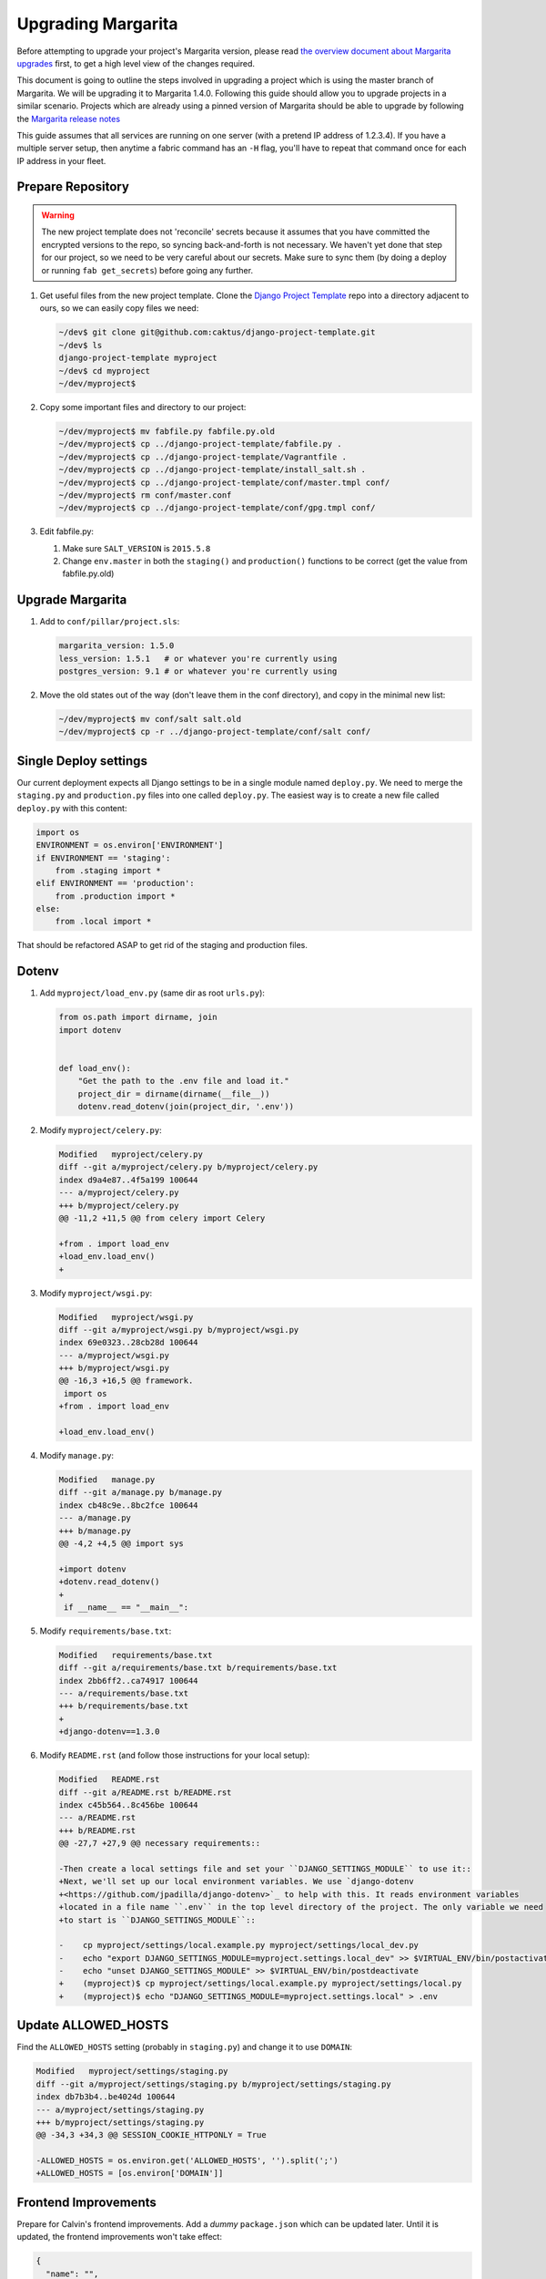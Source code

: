 .. _upgrading:

Upgrading Margarita
===================

Before attempting to upgrade your project's Margarita version, please read `the overview document
about Margarita upgrades
<https://github.com/caktus/django-project-template/blob/master/docs/updates.rst>`_ first, to get a
high level view of the changes required.

This document is going to outline the steps involved in upgrading a project which is using the
master branch of Margarita. We will be upgrading it to Margarita 1.4.0. Following this guide should
allow you to upgrade projects in a similar scenario. Projects which are already using a pinned
version of Margarita should be able to upgrade by following the `Margarita release notes
<https://github.com/caktus/margarita/blob/develop/CHANGES.rst>`_

This guide assumes that all services are running on one server (with a pretend IP address of
1.2.3.4). If you have a multiple server setup, then anytime a fabric command has an ``-H`` flag,
you'll have to repeat that command once for each IP address in your fleet.


Prepare Repository
------------------

.. WARNING::
   The new project template does not 'reconcile' secrets because it assumes that you have
   committed the encrypted versions to the repo, so syncing back-and-forth is not necessary. We
   haven't yet done that step for our project, so we need to be very careful about our secrets.
   Make sure to sync them (by doing a deploy or running ``fab get_secrets``) before going any
   further.


1. Get useful files from the new project template. Clone the `Django Project Template
   <https://github.com/caktus/django-project-template>`_ repo  into a directory adjacent to ours, so
   we can easily copy files we need:

   .. code-block:: bash

      ~/dev$ git clone git@github.com:caktus/django-project-template.git
      ~/dev$ ls
      django-project-template myproject
      ~/dev$ cd myproject
      ~/dev/myproject$


#. Copy some important files and directory to our project:

   .. code-block:: bash

      ~/dev/myproject$ mv fabfile.py fabfile.py.old
      ~/dev/myproject$ cp ../django-project-template/fabfile.py .
      ~/dev/myproject$ cp ../django-project-template/Vagrantfile .
      ~/dev/myproject$ cp ../django-project-template/install_salt.sh .
      ~/dev/myproject$ cp ../django-project-template/conf/master.tmpl conf/
      ~/dev/myproject$ rm conf/master.conf
      ~/dev/myproject$ cp ../django-project-template/conf/gpg.tmpl conf/

#. Edit fabfile.py:

   1. Make sure ``SALT_VERSION`` is ``2015.5.8``
   2. Change ``env.master`` in both the ``staging()`` and ``production()`` functions to be
      correct (get the value from fabfile.py.old)


Upgrade Margarita
-----------------

#. Add to ``conf/pillar/project.sls``:

   .. code-block:: yaml

      margarita_version: 1.5.0
      less_version: 1.5.1   # or whatever you're currently using
      postgres_version: 9.1 # or whatever you're currently using

#. Move the old states out of the way (don't leave them in the conf directory), and copy in the
   minimal new list:

   .. code-block:: bash

      ~/dev/myproject$ mv conf/salt salt.old
      ~/dev/myproject$ cp -r ../django-project-template/conf/salt conf/


Single Deploy settings
----------------------

Our current deployment expects all Django settings to be in a single module named ``deploy.py``.
We need to merge the ``staging.py`` and ``production.py`` files into one called ``deploy.py``.
The easiest way is to create a new file called ``deploy.py`` with this content:

.. code-block:: python

   import os
   ENVIRONMENT = os.environ['ENVIRONMENT']
   if ENVIRONMENT == 'staging':
       from .staging import *
   elif ENVIRONMENT == 'production':
       from .production import *
   else:
       from .local import *

That should be refactored ASAP to get rid of the staging and production files.

Dotenv
------

#. Add ``myproject/load_env.py`` (same dir as root ``urls.py``):

   .. code-block:: python

      from os.path import dirname, join
      import dotenv


      def load_env():
          "Get the path to the .env file and load it."
          project_dir = dirname(dirname(__file__))
          dotenv.read_dotenv(join(project_dir, '.env'))

#. Modify ``myproject/celery.py``:

   .. code-block:: diff

      Modified   myproject/celery.py
      diff --git a/myproject/celery.py b/myproject/celery.py
      index d9a4e87..4f5a199 100644
      --- a/myproject/celery.py
      +++ b/myproject/celery.py
      @@ -11,2 +11,5 @@ from celery import Celery

      +from . import load_env
      +load_env.load_env()
      +

#. Modify ``myproject/wsgi.py``:

   .. code-block:: diff

      Modified   myproject/wsgi.py
      diff --git a/myproject/wsgi.py b/myproject/wsgi.py
      index 69e0323..28cb28d 100644
      --- a/myproject/wsgi.py
      +++ b/myproject/wsgi.py
      @@ -16,3 +16,5 @@ framework.
       import os
      +from . import load_env

      +load_env.load_env()

#. Modify ``manage.py``:

   .. code-block:: diff

      Modified   manage.py
      diff --git a/manage.py b/manage.py
      index cb48c9e..8bc2fce 100644
      --- a/manage.py
      +++ b/manage.py
      @@ -4,2 +4,5 @@ import sys

      +import dotenv
      +dotenv.read_dotenv()
      +
       if __name__ == "__main__":

#. Modify ``requirements/base.txt``:

   .. code-block:: diff

      Modified   requirements/base.txt
      diff --git a/requirements/base.txt b/requirements/base.txt
      index 2bb6ff2..ca74917 100644
      --- a/requirements/base.txt
      +++ b/requirements/base.txt
      +
      +django-dotenv==1.3.0

#. Modify ``README.rst`` (and follow those instructions for your local setup):

   .. code-block:: diff

      Modified   README.rst
      diff --git a/README.rst b/README.rst
      index c45b564..8c456be 100644
      --- a/README.rst
      +++ b/README.rst
      @@ -27,7 +27,9 @@ necessary requirements::

      -Then create a local settings file and set your ``DJANGO_SETTINGS_MODULE`` to use it::
      +Next, we'll set up our local environment variables. We use `django-dotenv
      +<https://github.com/jpadilla/django-dotenv>`_ to help with this. It reads environment variables
      +located in a file name ``.env`` in the top level directory of the project. The only variable we need
      +to start is ``DJANGO_SETTINGS_MODULE``::

      -    cp myproject/settings/local.example.py myproject/settings/local_dev.py
      -    echo "export DJANGO_SETTINGS_MODULE=myproject.settings.local_dev" >> $VIRTUAL_ENV/bin/postactivate
      -    echo "unset DJANGO_SETTINGS_MODULE" >> $VIRTUAL_ENV/bin/postdeactivate
      +    (myproject)$ cp myproject/settings/local.example.py myproject/settings/local.py
      +    (myproject)$ echo "DJANGO_SETTINGS_MODULE=myproject.settings.local" > .env


Update ALLOWED_HOSTS
--------------------

Find the ``ALLOWED_HOSTS`` setting (probably in ``staging.py``) and change it to use ``DOMAIN``:

.. code-block:: diff

   Modified   myproject/settings/staging.py
   diff --git a/myproject/settings/staging.py b/myproject/settings/staging.py
   index db7b3b4..be4024d 100644
   --- a/myproject/settings/staging.py
   +++ b/myproject/settings/staging.py
   @@ -34,3 +34,3 @@ SESSION_COOKIE_HTTPONLY = True

   -ALLOWED_HOSTS = os.environ.get('ALLOWED_HOSTS', '').split(';')
   +ALLOWED_HOSTS = [os.environ['DOMAIN']]

Frontend Improvements
---------------------

Prepare for Calvin's frontend improvements. Add a *dummy* ``package.json`` which can be updated
later. Until it is updated, the frontend improvements won't take effect:

.. code-block:: json

   {
     "name": "",
     "version": "0.0.0",
     "description": "",
     "main": "",
     "engines" : {
       "node" : ">=4.2 <4.3"
     },
     "scripts": {
       "build": "true"
     },
     "author": "",
     "license": "",
     "dependencies": {},
     "devDependencies": {}
   }


Miscellaneous work
------------------

Technically, you can skip the steps in this section and come back to them later. Even without them,
you should be able to get a server upgraded, but they **will** have to be done at some point.

1. Port any useful functions in ``fabfile.py.old`` to the new fabfile, then remove the old one.

#. Get a copy of the ``Makefile`` from the project template, porting any functions in your existing
   one to the new one, if needed.

#. Review everything in ``salt.old`` to see which pieces are specific to your project and need to
   be added back into salt. If any of it is generally useful (i.e. setting up a service that
   might be used on another project), then consider adding a PR to margarita so this config can
   be completely removed from your project.

   This part is difficult to generalize... Sorry. You kinda have to look in each state file and
   make sure that service is properly accounted for in the new Margarita system.

#. Look at the following files in django-project-template to see if your project could benefit
   from any changes:

   * .coveragerc
   * .gitignore
   * README.rst
   * setup.cfg
   * .travis.yml (look at project.travis.yml)

Vagrant Smoke Test
------------------

Now, we're going to create a fresh Vagrant VM just to make sure that our current repository deploys
correctly.

#. Edit ``conf/pillar/local/env.sls`` to look like this:

   .. code-block:: yaml

      environment: local
      domain: margarita.example.com

#. Edit ``conf/pillar/local/secrets.sls`` to look like this:

   .. code-block:: yaml

      secrets:
        DB_PASSWORD: "dbPassword"
        BROKER_PASSWORD: "brokerPassword"

#. Add the following line to your laptop's ``/etc/hosts`` file::

     33.33.33.10 margarita.example.com

#. Make sure we're starting from a fresh VM:

   .. code-block:: bash

      ~/dev/myproject$ vagrant destroy
      ~/dev/myproject$ vagrant up

#. Deploy!

   .. code-block:: bash

      ~/dev/myproject$ fab vagrant setup_master
      ~/dev/myproject$ fab -H 127.0.0.1:2222 vagrant setup_minion setup_minion:salt-master,web,worker,balancer,db-master,queue,cache
      ~/dev/myproject$ fab vagrant deploy

#. If that works, you should see your site at https://margarita.example.com.


.. _update-repo:

Update Repo Code
----------------

.. NOTE:: We will upgrade Salt on the staging machine. Once you have completed the upgrade process
          and verified that it is working perfectly, you'll need to repeat the process for `updating
          production`_. When you get to that point, our instructions will point you back here to
          repeat the process for production. Just follow these instructions, replacing *staging*
          with *production*, and *develop* with *master*.

Once you have gotten the smoke test to work successfully, we'll need to get all of these changes
into a branch that salt will be able to checkout on the staging server.

#. Commit your changes locally.
#. Push your changes to a feature branch (*your-feature-branch*) on Github.
#. Update ``repo.branch`` in ``conf/pillar/staging/env.sls`` from *develop* to
   *your-feature-branch*. Remember to change this back to its original value when this entire
   process is successful. The default is *develop* for staging and *master* for production.


.. _upgrade-salt:

Upgrade Salt
------------

1. Fetch a copy of ``/etc/salt/minion`` from the server. We'll need which roles are currently being
   used, so we can setup the same roles when we call ``setup_minion`` in step 5.

   .. code-block:: bash

      ~/dev/myproject$ scp 1.2.3.4:/etc/salt/minion old-minion.conf

#. Uninstall salt. We're using the ``--force-yes`` parameter because salt packages are *held* on
   some of our servers, so this is needed to allow uninstallation. **Make sure you are using the new
   fabfile!**

   .. code-block:: bash

      ~/dev/myproject$ fab -H 1.2.3.4 staging -- sudo apt-get remove salt-master salt-minion salt-common -y --force-yes

#. If you are on Ubuntu 12.04, run this command to enable backports, needed for python-gnupg:

   .. code-block:: bash

      ~/dev/myproject$ fab -H 1.2.3.4 staging -- sudo sed -i '/precise-backports/s/^#//g' /etc/apt/sources.list

#. Set up the salt master.

   .. code-block:: bash

      ~/dev/myproject$ fab staging setup_master

#. Set up the salt minion. Get the list of roles from the ``old-minion.conf`` you saved in step 1.
   The example below shows all possible roles being assigned to this minion.

   .. code-block:: bash

      ~/dev/myproject$ fab -H 1.2.3.4 staging setup_minion:salt-master,web,worker,balancer,db-master,queue,cache

   .. NOTE:: Make sure ``salt-master`` is in there. It seems to be absent in some projects, but
             if you're running everything on a single box it should be there.


Sync
----

#. Sync these states over to the server (do this separately from the actual deploy so that
   failures can be caught before actually trying to deploy)

   .. code-block:: bash

      ~/dev/myproject$ fab staging sync


Deploy!!!
---------

.. code-block:: bash

   ~/dev/myproject$ fab staging deploy

And of course that worked! If not, let us know so we can help.


.. _encrypt-secrets:

Encrypt Secrets
---------------

This must be done because the new fabfile has removed the *secrets-syncing* logic, so unsuspecting
developers **will likely** stomp on each others secrets. Encrypting cannot be done until
``setup_master`` has run successfully. We'll do staging now, but we can't do production until we've
run ``setup_master`` on production.

1. Add this declaration to the top of ``conf/pillar/staging/env.sls``::

     #!yaml|gpg

#. Copy everything from ``conf/pillar/staging/secrets.sls`` to ``conf/pillar/staging/env.sls``.

#. For each key that you've just added to the file, encrypt the value and replace the value in
   ``env.sls`` with the encrypted value. (See the `docs
   <https://github.com/caktus/django-project-template/blob/master/docs/provisioning.rst#managing-secrets>`_
   for more details):

   .. code-block:: bash

      ~/dev/myproject$ fab staging encrypt:DB_PASSWORD='superSecretPassword'
      "DB_PASSWORD": |-
        -----BEGIN PGP MESSAGE-----
        Version: GnuPG v1

        hIwDi3G8b0sD8fkBA/4kMuhn2YmdKhyy99Xi3Nn6XOUmY/oikyU1AF68ynHfywNd
        zcu8xcA0iHhj/eK7dDvC9eE94xUNNoPkddU+J6ulzhEIzQFWndD5YCO1WyHWLYbq
        N48BPaiUHWoiWFKA4aApPJHPfiV6JJUxiwHadhoAseOQw94ce75fUqbe4RiXrNJS
        ATFNQz0dtCF8H0VhYBUYHvF7yHuhZVeOqgTT93B0tDGCy9rq47Dq3PnjityrFuAL
        TLNW7zsjjEuA1P6HZ8xwRqYwSJ4MF8tkXDUX3Q++cGlW6w==
        =w3nx
        -----END PGP MESSAGE-----

   Replace the key and value in ``env.sls`` with the output of that command.

#. For the github deploy key (if present) or any other multi-line values, it's better to copy the
   unencrypted key data to its own file, (named ``github_key.priv`` in this example), remove any
   indentation, and then run:

   .. code-block:: bash

      ~/dev/myproject$ fab staging encrypt:github_key.priv

   The encrypted version will then be in ``github_key.priv.asc``. Copy the content from that file
   into ``env.sls``.

#. Move the ``secrets.sls`` file out of the way:

   .. code-block:: bash

      ~/dev/myproject$ mv conf/pillar/staging/secrets.sls staging-secrets.sls

#. Rename ``env.sls``:

   .. code-block:: bash

      ~/dev/myproject$ mv conf/pillar/staging/env.sls conf/pillar/staging.sls
      ~/dev/myproject$ rmdir conf/pillar/staging

#. Update the ``conf/pillar/top.sls`` file:

   .. code-block:: diff

      Modified   conf/pillar/top.sls
      diff --git a/conf/pillar/top.sls b/conf/pillar/top.sls
      index 720b942..0db9e8a 100644
      --- a/conf/pillar/top.sls
      +++ b/conf/pillar/top.sls
      @@ -10,4 +10,3 @@ base:
           - match: grain
      -    - staging.env
      -    - staging.secrets
      +    - staging
         'environment:production':

#. Commit, push, and redeploy:

   .. code-block:: bash

      ~/dev/myproject$ fab staging deploy

Updating Production
-------------------

If staging updates successfully, it's time to take care of the production machine. Follow the steps
above, starting from the :ref:`Update Repo Code <update-repo>` pathway above, but on the production
machine.

If you get this far and everything is working then it's time to celebrate!! Make sure that the
*develop* and *master* branches are properly updated with the changes in *your-feature-branch* and
that ``repo.branch`` is set to the correct value in ``conf/pillar/<environment>.sls``.

Troubleshooting
---------------

Here are some issues that may or may not come up during your upgrade. As we find new issues, we
should update the docs above (if they are general), or add them here, if they aren't general or
we're not sure.

* ``newrelic_license_key`` must be capitalized. Some projects have a secret for
  ``newrelic_license_key``, but the current margarita uses ``NEW_RELIC_LICENSE_KEY``

* NewRelic settings may need adjusting, which you can do via environment variables (see
  other documentation in this repo for details).

* If you get timeout errors during the first deploy, it may be because of a few different issues.

  * Low CPU/RAM servers might need the salt timeouts extended. Add ``timeout: 600`` to
    ``/etc/salt/master`` and ``/etc/salt/minion`` (or edit the value if already present) and then
    restart both the ``salt-master`` and ``salt-minion``. Wait a **full minute** or so before
    starting any salt command. My salt-minions took a loooong time to start on a low-powered box.

  * There might be a chicken/egg problem with the firewall. Do a grep for ``UFW BLOCK`` in
    ``/var/log/syslog``::

      Jan 13 21:19:48 ip-<deleted> kernel: [78350448.038946] [UFW BLOCK] IN=eth0 OUT= MAC=<deleted> SRC=<deleted> DST=<deleted> LEN=60 TOS=0x00 PREC=0x00 TTL=45 ID=33808 DF PROTO=TCP SPT=53084 DPT=4506 WINDOW=14600 RES=0x00 SYN URGP=0

    That says port 4506 (DPT) is being blocked by the firewall. If so, run::

      # ufw allow salt

  If salt is installed, the command above will open up the ports that salt needs. Our deploy does
  that too, but if the firewall is already running, then our salt state can't run. I'm still
  confused how this problem happened on a server which had already been running salt successfully,
  but ¯\\_(ツ)_/¯.

* *VAGRANT NOTE*: Make sure to undo the ``Vagrantfile`` setting which syncs the conf folder to
  ``/srv`` on the VM, because the project no longer expects that folder to be synced, so will run
  into problems trying to change permissions on the files there.

  Change this::

    config.vm.synced_folder "conf/", "/srv/"

  to::

    config.vm.synced_folder "conf/", "/srv/", disabled: true

  and then restart the VM. If you are using the new ``Vagrantfile``, you shouldn't need to do that.

* *VAGRANT NOTE:* Remove the ``source`` and ``public`` symlinks as we rsync now rather than symlink.

  .. code-block:: bash

     ~/dev/myproject$ fab -H 127.0.0.1:2222 vagrant -- sudo rm /var/www/myproject/source
     ~/dev/myproject$ fab -H 127.0.0.1:2222 vagrant -- sudo rm /var/www/myproject/public

* If you see an error like the following, it means that your local ``conf`` directory has contents
  that it shouldn't. Remove the file/directory in question locally and then rerun the sync command.

  .. code-block:: bash

     [54.234.112.22] out: mv: cannot move `/tmp/salt/local' to `/srv/local': Directory not empty
